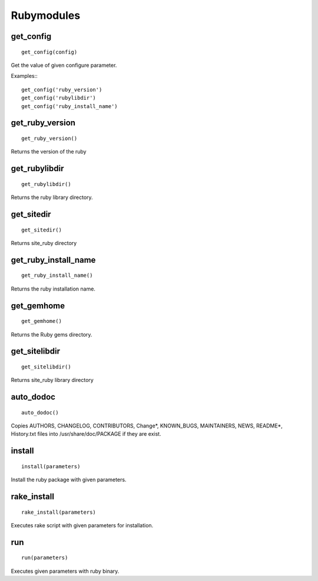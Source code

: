 Rubymodules
===========

get_config
-----------

::

    get_config(config)



Get the value of given configure parameter.

Examples:::

    get_config('ruby_version')
    get_config('rubylibdir')
    get_config('ruby_install_name')

get_ruby_version
----------------

::

    get_ruby_version()

Returns the version of the ruby

get_rubylibdir
--------------

::

    get_rubylibdir()

Returns the ruby library directory.

get_sitedir
-----------

::

    get_sitedir()

Returns site_ruby directory

get_ruby_install_name
---------------------

::

    get_ruby_install_name()

Returns the ruby installation name.

get_gemhome
-----------

::

    get_gemhome()

Returns the Ruby gems directory.

get_sitelibdir
--------------

::

    get_sitelibdir()

Returns site_ruby library directory


auto_dodoc
----------

::

    auto_dodoc()

Copies AUTHORS, CHANGELOG, CONTRIBUTORS, Change*, KNOWN_BUGS, MAINTAINERS, NEWS, README*, History.txt files into /usr/share/doc/PACKAGE if they are exist.

install
-------

::

    install(parameters)

Install the ruby package with given parameters.

rake_install
------------

::

    rake_install(parameters)

Executes rake script with given parameters for installation.

run
---

::

    run(parameters)

Executes given parameters with ruby binary.

